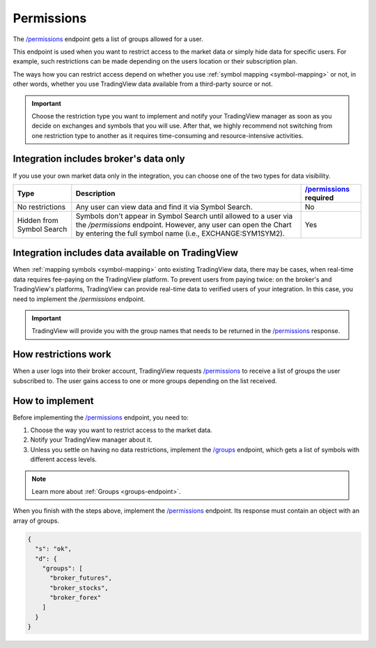 .. links:
.. _`/groups`: https://www.tradingview.com/rest-api-spec/#operation/getGroups
.. _`/permissions`: https://www.tradingview.com/rest-api-spec/#operation/getPermissions

.. _permissions-endpoint:

Permissions
-------------

The `/permissions`_ endpoint gets a list of groups allowed for a user.

This endpoint is used when you want to restrict access to the market data or simply hide data for specific users.
For example, such restrictions can be made depending on the users location or their subscription plan.

The ways how you can restrict access depend on whether you use :ref:`symbol mapping <symbol-mapping>` or not,
in other words, whether you use TradingView data available from a third-party source or not.

.. important::
  Choose the restriction type you want to implement and notify your TradingView manager as soon as you decide on exchanges and symbols that you will use.
  After that, we highly recommend not switching from one restriction type to another as it requires time-consuming and resource-intensive activities.

Integration includes broker's data only
........................................

If you use your own market data only in the integration, you can choose one of the two types for data visibility.

+-----------------------------+---------------------------------------------------------------------------------------------------------------------------------------------+--------------------------+
| Type                        | Description                                                                                                                                 | `/permissions`_ required |
+=============================+=============================================================================================================================================+==========================+
| No restrictions             | Any user can view data and find it via Symbol Search.                                                                                       | No                       |
+-----------------------------+---------------------------------------------------------------------------------------------------------------------------------------------+--------------------------+
| Hidden from Symbol Search   | Symbols don't appear in Symbol Search until allowed to a user via the `/permissions` endpoint.                                              | Yes                      |
|                             | However, any user can open the Chart by entering the full symbol name (i.e., EXCHANGE:SYM1SYM2).                                            |                          |
+-----------------------------+---------------------------------------------------------------------------------------------------------------------------------------------+--------------------------+

Integration includes data available on TradingView
...................................................

When :ref:`mapping symbols <symbol-mapping>` onto existing TradingView data, there may be cases,
when real-time data requires fee-paying on the TradingView platform.
To prevent users from paying twice: on the broker's and TradingView's platforms,
TradingView can provide real-time data to verified users of your integration.
In this case, you need to implement the `/permissions` endpoint.

.. important::
  TradingView will provide you with the group names that needs to be returned in the `/permissions`_ response.

How restrictions work
......................

When a user logs into their broker account,
TradingView requests `/permissions`_ to receive a list of groups the user subscribed to.
The user gains access to one or more groups depending on the list received.

How to implement
.................

Before implementing the `/permissions`_ endpoint, you need to:

1. Choose the way you want to restrict access to the market data.
2. Notify your TradingView manager about it.
3. Unless you settle on having no data restrictions, implement the `/groups`_ endpoint, which gets a list of symbols with different access levels.

.. note::
  Learn more about :ref:`Groups <groups-endpoint>`.

When you finish with the steps above, implement the `/permissions`_ endpoint.
Its response must contain an object with an array of groups.

.. code:: json

  {
    "s": "ok",
    "d": {
      "groups": [
        "broker_futures",
        "broker_stocks",
        "broker_forex"
      ]
    }
  }
